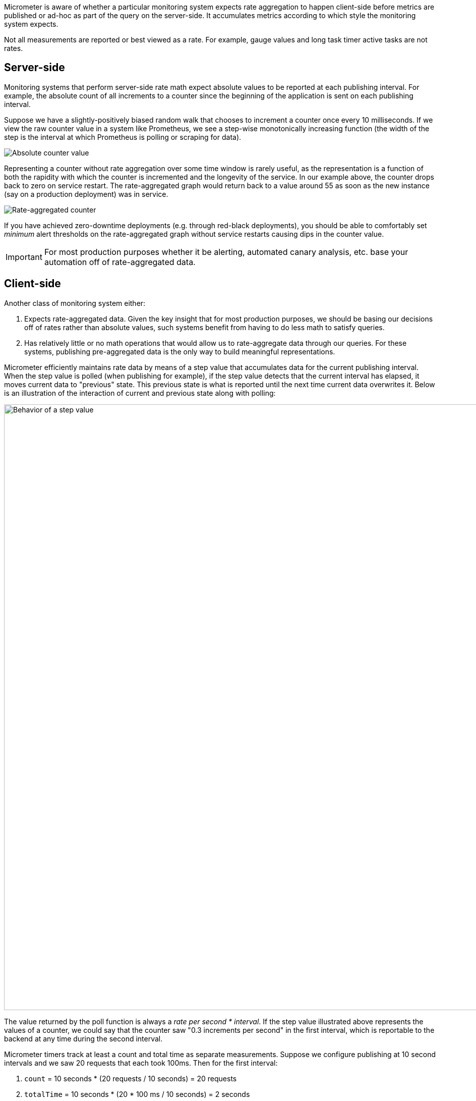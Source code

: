 Micrometer is aware of whether a particular monitoring system expects rate aggregation to happen client-side before metrics are published or ad-hoc as part of the query on the server-side. It accumulates metrics according to which style the monitoring system expects.

Not all measurements are reported or best viewed as a rate. For example, gauge values and long task timer active tasks are not rates.

== Server-side

Monitoring systems that perform server-side rate math expect absolute values to be reported at each publishing interval. For example, the absolute count of all increments to a counter since the beginning of the application is sent on each publishing interval.

Suppose we have a slightly-positively biased random walk that chooses to increment a counter once every 10 milliseconds. If we view the raw counter value in a system like Prometheus, we see a step-wise monotonically increasing function (the width of the step is the interval at which Prometheus is polling or scraping for data).

image::img/prometheus-counter-norate.png[Absolute counter value]

Representing a counter without rate aggregation over some time window is rarely useful, as the representation is a function of both the rapidity with which the counter is incremented and the longevity of the service. In our example above, the counter drops back to zero on service restart. The rate-aggregated graph would return back to a value around 55 as soon as the new instance (say on a production deployment) was in service.

image::img/prometheus-counter.png[Rate-aggregated counter]

If you have achieved zero-downtime deployments (e.g. through red-black deployments), you should be able to comfortably set _minimum_ alert thresholds on the rate-aggregated graph without service restarts causing dips in the counter value.

IMPORTANT: For most production purposes whether it be alerting, automated canary analysis, etc. base your automation off of rate-aggregated data.

== Client-side

Another class of monitoring system either:

1. Expects rate-aggregated data. Given the key insight that for most production purposes, we should be basing our decisions off of rates rather than absolute values, such systems benefit from having to do less math to satisfy queries.
2. Has relatively little or no math operations that would allow us to rate-aggregate data through our queries. For these systems, publishing pre-aggregated data is the only way to build meaningful representations.

Micrometer efficiently maintains rate data by means of a step value that accumulates data for the current publishing interval. When the step value is polled (when publishing for example), if the step value detects that the current interval has elapsed, it moves current data to "previous" state. This previous state is what is reported until the next time current data overwrites it. Below is an illustration of the interaction of current and previous state along with polling:

image::img/rate-normalizing.png[Behavior of a step value,width=1200]

The value returned by the poll function is always a _rate per second * interval_. If the step value illustrated above represents the values of a counter, we could say that the counter saw "0.3 increments per second" in the first interval, which is reportable to the backend at any time during the second interval.

Micrometer timers track at least a count and total time as separate measurements. Suppose we configure publishing at 10 second intervals and we saw 20 requests that each took 100ms. Then for the first interval:

1. `count` = 10 seconds * (20 requests / 10 seconds) = 20 requests
2. `totalTime` = 10 seconds * (20 * 100 ms / 10 seconds) = 2 seconds

The `count` statistic is meaningful standing alone -- it is a measure of _throughput_. `totalTime` represents the total latency of all requests in the interval. Additionally:

`totalTime / count` = 2 seconds / 20 requests = 0.1 seconds / request = 100 ms / request

This is a useful measure of _average latency_. When the same idea is applied to the `totalAmount` and `count` emanating from distribution summaries, the measure is called a _distribution average_. Average latency is just the distribution average for a distribution summary measured in time (a timer). Some monitoring systems like Atlas provide facilities for computing the distribution average from these statistics, and Micrometer will ship `totalTime` and `count` as separate statistics. Others like Datadog don't have this kind of operation built-in, and Micrometer will calculate the distribution average client-side and ship that.

Shipping the rate for the publishing interval is sufficient to reason about the rate over any time window greater than or equal to the publishing interval. In our example, if a service continues to receive 20 requests each taking 100ms for every 10 second interval in a given minute, then we could say:

1. Micrometer reported "20 requests" for `count` on every 10 second interval. The monitoring system simply sums these six 10 second intervals and arrives at the conclusion that there are 120 requests / minute. Note that it is the monitoring system doing this summation, not Micrometer.
2. Micrometer reported "2 seconds" of `totalTime` on every 10 second interval. The monitoring system can sum all total time statistics over the minute to yield "12 seconds" of total time in the minute interval. Then, the average latency is just as we expect: 12 seconds / 120 requests = 100 ms / request.
